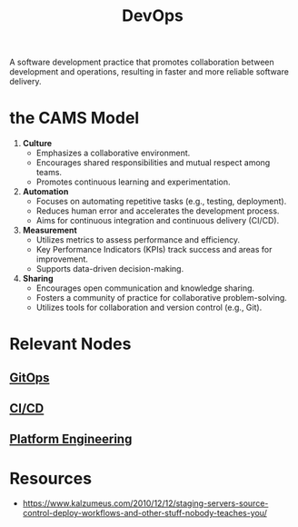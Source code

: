 :PROPERTIES:
:ID:       58ea31e4-95ae-4c25-b475-c8686fe23817
:END:
#+title: DevOps
#+filetags: :meta:programming:

A software development practice that promotes collaboration between development and operations, resulting in faster and more reliable software delivery.

* the CAMS Model

1. *Culture*
   - Emphasizes a collaborative environment.
   - Encourages shared responsibilities and mutual respect among teams.
   - Promotes continuous learning and experimentation.

2. *Automation*
   - Focuses on automating repetitive tasks (e.g., testing, deployment).
   - Reduces human error and accelerates the development process.
   - Aims for continuous integration and continuous delivery (CI/CD).

3. *Measurement*
   - Utilizes metrics to assess performance and efficiency.
   - Key Performance Indicators (KPIs) track success and areas for improvement.
   - Supports data-driven decision-making.

4. *Sharing*
   - Encourages open communication and knowledge sharing.
   - Fosters a community of practice for collaborative problem-solving.
   - Utilizes tools for collaboration and version control (e.g., Git).


* Relevant Nodes
** [[id:92efb858-8a87-40f6-bbcf-d736d0ffd942][GitOps]]
** [[id:d16357db-fc8a-4b9a-a0b1-0c613d66d6aa][CI/CD]]
** [[id:7a8ba981-1bd1-44c4-ab37-848dbf5a1099][Platform Engineering]]
* Resources
 - https://www.kalzumeus.com/2010/12/12/staging-servers-source-control-deploy-workflows-and-other-stuff-nobody-teaches-you/

